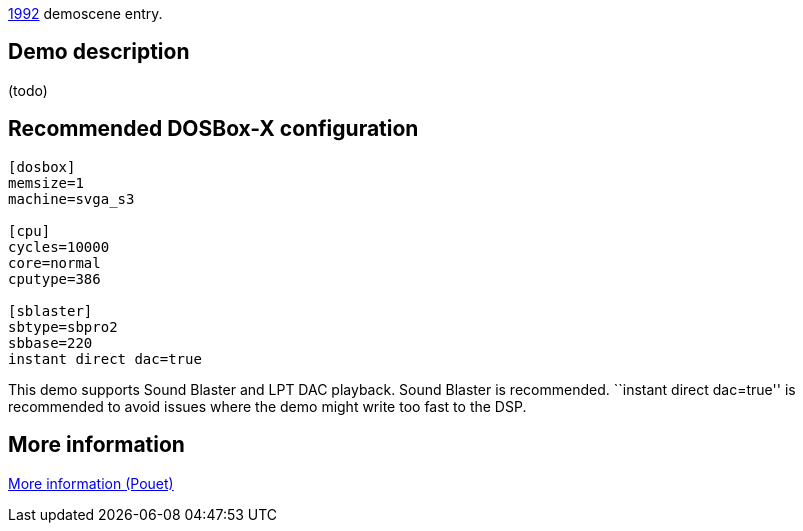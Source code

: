 ifdef::env-github[:suffixappend:]
ifndef::env-github[:suffixappend: .html]

link:Guide%3AMS‐DOS%3Ademoscene%3A1992{suffixappend}[1992] demoscene entry.

Demo description
----------------

(todo)

Recommended DOSBox-X configuration
----------------------------------

....
[dosbox]
memsize=1
machine=svga_s3

[cpu]
cycles=10000
core=normal
cputype=386

[sblaster]
sbtype=sbpro2
sbbase=220
instant direct dac=true
....

This demo supports Sound Blaster and LPT DAC playback. Sound Blaster is
recommended. ``instant direct dac=true'' is recommended to avoid issues
where the demo might write too fast to the DSP.

More information
----------------

http://www.pouet.net/prod.php?which=4219[More information (Pouet)]
